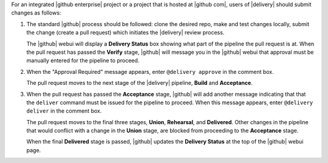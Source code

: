 .. The contents of this file may be included in multiple topics (using the includes directive).
.. The contents of this file should be modified in a way that preserves its ability to appear in multiple topics.


For an integrated |github enterprise| project or a project that is hosted at |github com|, users of |delivery| should submit changes as follows:

#. The standard |github| process should be followed: clone the desired repo, make and test changes locally, submit the change (create a pull request) which initiates the |delivery| review process.

   The |github| webui will display a **Delivery Status** box showing what part of the pipeline the pull request is at. When the pull request has passed the **Verify** stage, |github| will message you in the |github| webui that approval must be manually entered for the pipeline to proceed.

#. When the "Approval Required" message appears, enter ``@delivery approve`` in the comment box.

   The pull request moves to the next stage of the |delivery| pipeline, **Build** and **Acceptance**.

#. When the pull request has passed the **Acceptance** stage, |github| will add another message indicating that that the ``deliver`` command must be issued for the pipeline to proceed. When this message appears, enter ``@delivery deliver`` in the comment box.

   The pull request moves to the final three stages, **Union**, **Rehearsal**, and **Delivered**. Other changes in the pipeline that would conflict with a change in the **Union** stage, are blocked from proceeding to the **Acceptance** stage.

   When the final **Delivered** stage is passed, |github| updates the **Delivery Status** at the top of the |github| webui page.
